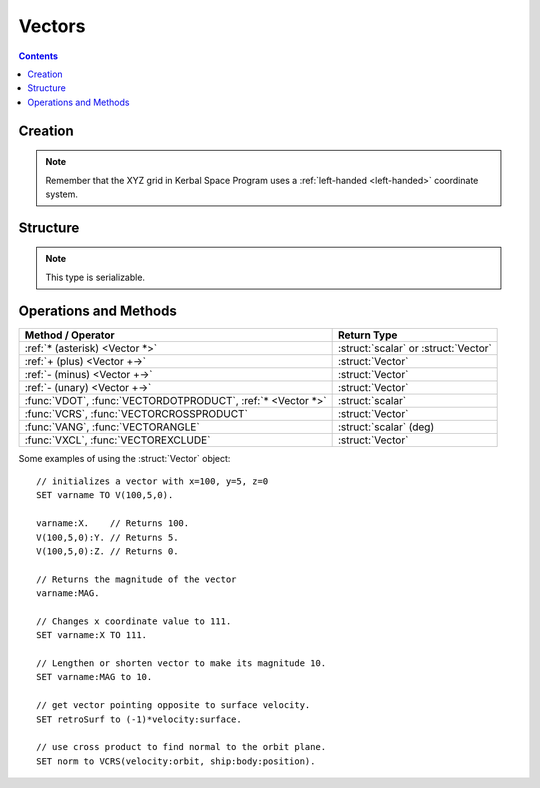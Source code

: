 Vectors
=======

.. contents:: Contents
    :local:
    :depth: 1

Creation
--------

.. function:: V(x,y,z)

    :parameter x: (scalar) :math:`x` coordinate
    :parameter y: (scalar) :math:`y` coordinate
    :parameter z: (scalar) :math:`z` coordinate
    :return: :struct:`Vector`

    This creates a new vector from 3 components in :math:`(x,y,z)`::

        SET vec TO V(x,y,z).

    Here, a new :struct:`Vector` called ``vec`` is created . The object :struct:`Vector` represents a `three-dimensional euclidean vector <http://en.wikipedia.org/wiki/Euclidean_vector>`__ To deeply understand most vectors in kOS, you have to understand a bit about the :ref:`underlying coordinate system of KSP <ref frame>`. If you are having trouble making sense of the direction the axes point in, go read that page.

.. note::
    Remember that the XYZ grid in Kerbal Space Program uses a
    :ref:`left-handed <left-handed>` coordinate system.

Structure
---------

.. structure:: Vector

    .. list-table:: **Members**
        :widths: 4 2 1 1
        :header-rows: 1
        
        * - Suffix
          - Type
          - Get
          - Set
          
        * - :attr:`X`
          - :ref:`scalar <scalar>`
          - yes
          - yes
        * - :attr:`Y`
          - :ref:`scalar <scalar>`
          - yes
          - yes
        * - :attr:`Z`
          - :ref:`scalar <scalar>`
          - yes
          - yes
        * - :attr:`MAG`
          - :ref:`scalar <scalar>`
          - yes
          - yes
        * - :attr:`NORMALIZED`
          - :struct:`Vector`
          - yes
          - no
        * - :attr:`SQRMAGNITUDE`
          - :ref:`scalar <scalar>`
          - yes
          - no
        * - :attr:`DIRECTION`
          - :struct:`Direction`
          - yes
          - yes
        * - :attr:`VEC`
          - :struct:`Vector`
          - yes
          - no

.. note::

    This type is serializable.

.. attribute:: Vector:X

    :type: :ref:`scalar <scalar>`
    :access: Get/Set

    The :math:`x` component of the vector.

.. attribute:: Vector:Y

    :type: :ref:`scalar <scalar>`
    :access: Get/Set

    The :math:`y` component of the vector.

.. attribute:: Vector:Z

    :type: :ref:`scalar <scalar>`
    :access: Get/Set

    The :math:`z` component of the vector.

.. attribute:: Vector:MAG

    :type: :ref:`scalar <scalar>`
    :access: Get/Set

    The magnitude of the vector, as a scalar number, by the Pythagorean Theorem.

.. attribute:: Vector:NORMALIZED

    :type: :struct:`Vector`
    :access: Get only

    This creates a unit vector pointing in the same direction as this vector. This is the same effect as multiplying the vector by the scalar ``1 / vec:MAG``.
    
.. attribute:: Vector:SQRMAGNITUDE

    :type: :ref:`scalar <scalar>`
    :access: Get only

    The magnitude of the vector, squared. Use instead of ``vec:MAG^2`` if you need to square of the magnitude as this skips the step in the Pythagorean formula where you take the square root in the first place. Taking the square root and then squaring that would introduce floating point error needlessly.

.. attribute:: Vector:DIRECTION

    :type: :struct:`Direction`
    :access: Get/Set

    GET:
        The vector rendered into a :ref:`Direction <direction>` (see
        :ref:`note in the Directions documentation <vectors_vs_directions>`
        about information loss when doing this).

    SET:
        Tells the vector to keep its magnitude as it is but point in a new direction, adjusting its :math:`(x,y,z)` numbers accordingly.

.. attribute:: Vector:VEC

    :type: :struct:`Vector`
    :access: Get only

    This is a suffix that creates a *COPY* of this vector. Useful if you want to copy a vector and then change the copy. Normally if you ``SET v2 TO v1``, then ``v1`` and ``v2`` are two names for the same vector and changing one would change the other.


Operations and Methods
----------------------

============================================================= =============
Method / Operator                                              Return Type    
============================================================= =============
 :ref:`* (asterisk) <Vector *>`                               :struct:`scalar` or :struct:`Vector` 
 :ref:`+ (plus)     <Vector +->`                              :struct:`Vector`
 :ref:`- (minus)    <Vector +->`                              :struct:`Vector`
 :ref:`- (unary)    <Vector +->`                              :struct:`Vector`
 :func:`VDOT`, :func:`VECTORDOTPRODUCT`, :ref:`* <Vector *>`  :struct:`scalar`
 :func:`VCRS`, :func:`VECTORCROSSPRODUCT`                     :struct:`Vector`
 :func:`VANG`, :func:`VECTORANGLE`                            :struct:`scalar` (deg)
 :func:`VXCL`, :func:`VECTOREXCLUDE`                          :struct:`Vector`
============================================================= =============

.. index:: vector multiplication
.. _Vector *:
.. object:: *

    `Scalar multiplication <vecsmul>`_ or `dot product <vecdot>`_ of two ``Vectors``. See also :func:`VECTORDOTPRODUCT`::

        SET a TO 2.
        SET vec1 TO V(1,2,3).
        SET vec2 TO V(2,3,4).
        PRINT a * vec1.     // prints: V(2,4,6)
        PRINT vec1 * vec2.  // prints: 20

    Note that the *unary* minus operator is really a multiplication of 
    the vector by a scalar of (-1)::

	PRINT -vec1.     // these two both print the
	PRINT (-1)*vec1. // exact same thing.

.. index:: vector addition
.. index:: vector subtraction
.. _Vector +-:
.. object:: +, -

    :struct:`Vector` `addition and subtraction <vecadd>`_ by a scalar or another :struct:`Vector`::

        SET a TO 2.
        SET vec1 TO V(1,2,3).
        SET vec2 TO V(2,3,4).
        PRINT vec1 + vec2.  // prints: V(3,5,7)
        PRINT vec2 - vec1.  // prints: V(1,1,1)

    Note that the *unary* minus operator is the same thing as multiplying
    the vector by a scalar of (-1), and is not technically an addition or
    subtraction operator::

	PRINT -vec1.     // these two both print the
	PRINT (-1)*vec1. // exact same thing.

.. function:: VDOT(v1,v2)

    Same as :func:`VECTORDOTPRODUCT(v1,v2)` and :ref:`v1 * v2 <Vector *>`.
    
.. function:: VECTORDOTPRODUCT(v1,v2)

    :parameter v1: (:struct:`Vector`)
    :parameter v2: (:struct:`Vector`)
    :return: The `vector dot-product <vecdot>`_
    :rtype: scalar

    This is the `dot product <vecdot>`_ of two vectors returning a scalar number. This is the same as :ref:`v1 * v2 <Vector *>`::

        SET vec1 TO V(1,2,3).
        SET vec2 TO V(2,3,4).
        
        // These will all print the value: 20
        PRINT vec1 * vec2.
        PRINT VDOT(vec1, vec2).
        PRINT VECTORDOTPRODUCT(vec1, vec2).

.. function:: VCRS(v1,v2)

    Same as :func:`VECTORCROSSPRODUCT(v1,v2)`
    
.. function:: VECTORCROSSPRODUCT(v1,v2)

    :parameter v1: (:struct:`Vector`)
    :parameter v2: (:struct:`Vector`)
    :return: The `vector cross-product <veccross>`_
    :rtype: :struct:`Vector`

    The vector `cross product <veccross>`_ of two vectors in the order ``(v1,v2)`` returning a new `Vector`::

        SET vec1 TO V(1,2,3).
        SET vec2 TO V(2,3,4).
        
        // These will both print: V(-1,2,-1)
        PRINT VCRS(vec1, vec2).
        PRINT VECTORCROSSPRODUCT(vec1, vec2).

    When visualizing the direction that a vector cross product will
    point, remember that KSP is using a :ref:`left-handed <left-handed>`
    coordinate system, and this means a cross-product of two vectors
    will point in the opposite direction of what it would had KSP been
    using a right-handed coordinate system.

.. function:: VANG(v1,v2)::

    Same as :func:`VECTORANGLE(v1,v2)`.

.. function:: VECTORANGLE(v1,v2)

    :parameter v1: (:struct:`Vector`)
    :parameter v2: (:struct:`Vector`)
    :return: Angle between two vectors
    :rtype: :ref:`scalar <scalar>`

    This returns the angle between v1 and v2. It is the same result as:

    .. math::

        \arccos\left(
            \frac{
                \vec{v_1}\cdot\vec{v_2}
            }{
                \left|\vec{v_1}\cdot\vec{v_2}\right|
            }
        \right)

    or in **KerboScript**::

        arccos( (VDOT(v1,v2) / VDOT(v1,v2):MAG ) )

.. function:: VXCL(v1,v2)

    Same as :func:`VECTOREXCLUDE(v1,v2)`
    
.. function:: VECTOREXCLUDE(v1,v2)

    This is a vector, ``v2`` with all of ``v1`` excluded from it. In other words, the projection of ``v2`` onto the plane that is normal to ``v1``.

.. _vecsmul: http://en.wikipedia.org/wiki/Vector_addition#Scalar_multiplication
.. _vecadd:  http://en.wikipedia.org/wiki/Vector_addition#Addition_and_subtraction
.. _vecdot: http://en.wikipedia.org/wiki/Dot_product
.. _veccross: http://en.wikipedia.org/wiki/Cross_product

Some examples of using the :struct:`Vector` object::

    // initializes a vector with x=100, y=5, z=0
    SET varname TO V(100,5,0).
    
    varname:X.    // Returns 100.
    V(100,5,0):Y. // Returns 5.
    V(100,5,0):Z. // Returns 0.

    // Returns the magnitude of the vector
    varname:MAG.

    // Changes x coordinate value to 111.
    SET varname:X TO 111.       

    // Lengthen or shorten vector to make its magnitude 10.
    SET varname:MAG to 10.      

    // get vector pointing opposite to surface velocity.
    SET retroSurf to (-1)*velocity:surface. 

    // use cross product to find normal to the orbit plane.
    SET norm to VCRS(velocity:orbit, ship:body:position).  

